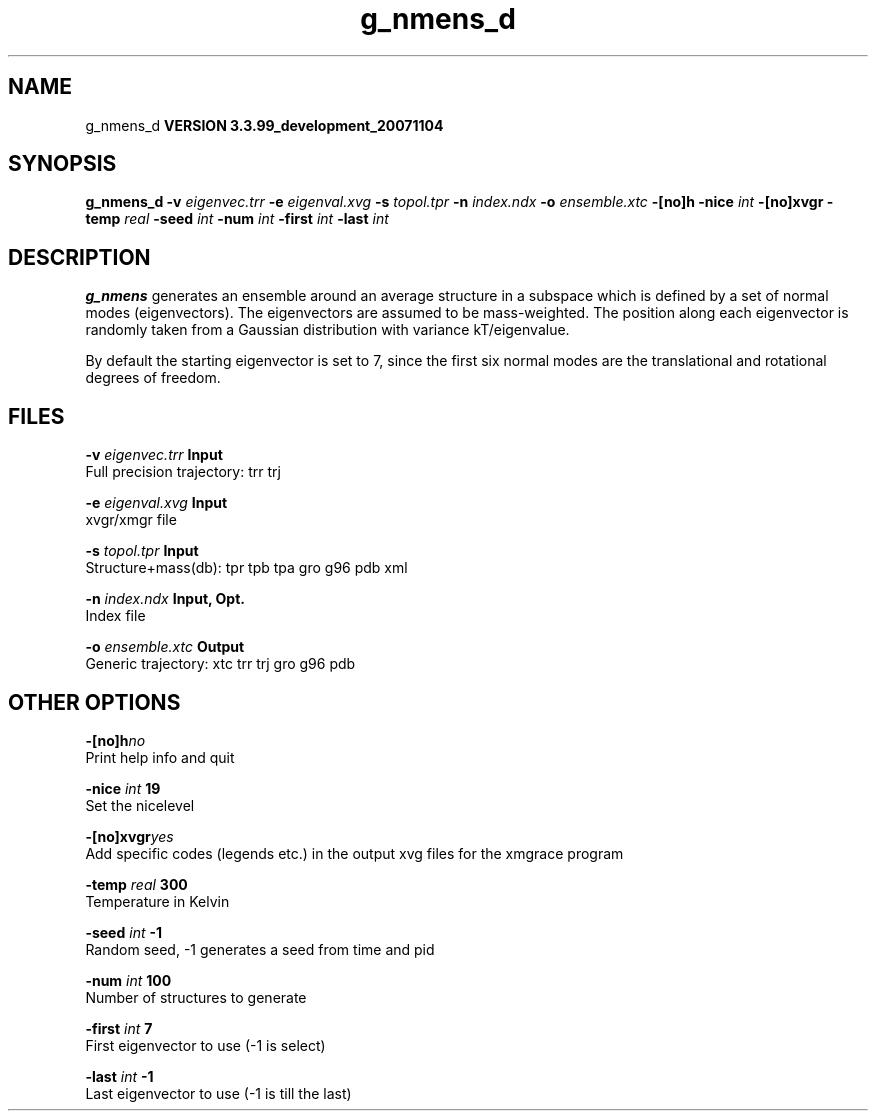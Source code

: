 .TH g_nmens_d 1 "Thu 16 Oct 2008"
.SH NAME
g_nmens_d
.B VERSION 3.3.99_development_20071104
.SH SYNOPSIS
\f3g_nmens_d\fP
.BI "-v" " eigenvec.trr "
.BI "-e" " eigenval.xvg "
.BI "-s" " topol.tpr "
.BI "-n" " index.ndx "
.BI "-o" " ensemble.xtc "
.BI "-[no]h" ""
.BI "-nice" " int "
.BI "-[no]xvgr" ""
.BI "-temp" " real "
.BI "-seed" " int "
.BI "-num" " int "
.BI "-first" " int "
.BI "-last" " int "
.SH DESCRIPTION

.B g_nmens
generates an ensemble around an average structure
in a subspace which is defined by a set of normal modes (eigenvectors).
The eigenvectors are assumed to be mass-weighted.
The position along each eigenvector is randomly taken from a Gaussian
distribution with variance kT/eigenvalue.


By default the starting eigenvector is set to 7, since the first six
normal modes are the translational and rotational degrees of freedom.
.SH FILES
.BI "-v" " eigenvec.trr" 
.B Input
 Full precision trajectory: trr trj 

.BI "-e" " eigenval.xvg" 
.B Input
 xvgr/xmgr file 

.BI "-s" " topol.tpr" 
.B Input
 Structure+mass(db): tpr tpb tpa gro g96 pdb xml 

.BI "-n" " index.ndx" 
.B Input, Opt.
 Index file 

.BI "-o" " ensemble.xtc" 
.B Output
 Generic trajectory: xtc trr trj gro g96 pdb 

.SH OTHER OPTIONS
.BI "-[no]h"  "no    "
 Print help info and quit

.BI "-nice"  " int" " 19" 
 Set the nicelevel

.BI "-[no]xvgr"  "yes   "
 Add specific codes (legends etc.) in the output xvg files for the xmgrace program

.BI "-temp"  " real" " 300   " 
 Temperature in Kelvin

.BI "-seed"  " int" " -1" 
 Random seed, -1 generates a seed from time and pid

.BI "-num"  " int" " 100" 
 Number of structures to generate

.BI "-first"  " int" " 7" 
 First eigenvector to use (-1 is select)

.BI "-last"  " int" " -1" 
 Last eigenvector to use (-1 is till the last)

